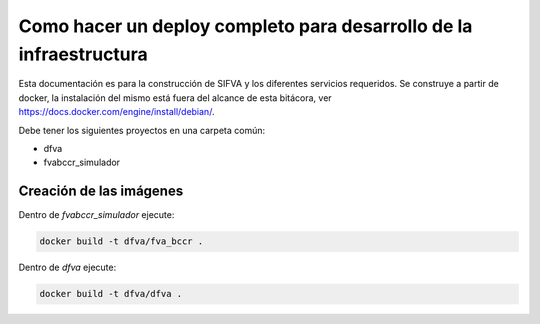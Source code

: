 Como hacer un deploy completo para desarrollo de la infraestructura
========================================================================

Esta documentación es para la construcción de SIFVA y los diferentes servicios requeridos.
Se construye a partir de docker, la instalación del mismo está fuera del alcance de esta bitácora, ver
https://docs.docker.com/engine/install/debian/.

Debe tener los siguientes proyectos en una carpeta común:

- dfva
- fvabccr_simulador

Creación de las imágenes
---------------------------

Dentro de `fvabccr_simulador` ejecute:

.. code:: bash

    docker build -t dfva/fva_bccr .


Dentro de `dfva` ejecute:

.. code:: bash

    docker build -t dfva/dfva .

